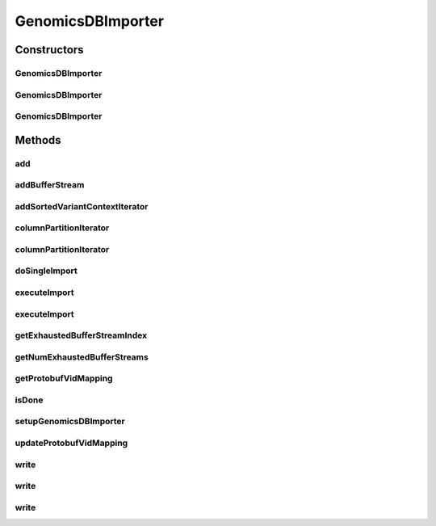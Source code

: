 .. java:import:: htsjdk.samtools.util CloseableIterator

.. java:import:: htsjdk.samtools.util RuntimeIOException

.. java:import:: htsjdk.tribble AbstractFeatureReader

.. java:import:: htsjdk.tribble FeatureReader

.. java:import:: htsjdk.variant.variantcontext VariantContext

.. java:import:: htsjdk.variant.variantcontext.writer VariantContextWriterBuilder

.. java:import:: htsjdk.variant.vcf VCFHeader

.. java:import:: org.genomicsdb Constants

.. java:import:: org.genomicsdb GenomicsDBLibLoader

.. java:import:: org.genomicsdb.exception GenomicsDBException

.. java:import:: org.genomicsdb.importer.extensions CallSetMapExtensions

.. java:import:: org.genomicsdb.importer.extensions JsonFileExtensions

.. java:import:: org.genomicsdb.importer.extensions VidMapExtensions

.. java:import:: org.genomicsdb.importer.model ChromosomeInterval

.. java:import:: org.genomicsdb.importer.model SampleInfo

.. java:import:: org.json.simple JSONArray

.. java:import:: org.json.simple JSONObject

.. java:import:: org.json.simple.parser JSONParser

.. java:import:: org.json.simple.parser ParseException

.. java:import:: java.io File

.. java:import:: java.io FileNotFoundException

.. java:import:: java.io IOException

.. java:import:: java.io StringWriter

.. java:import:: java.util ArrayList

.. java:import:: java.util Iterator

.. java:import:: java.util List

.. java:import:: java.util Map

.. java:import:: java.util.concurrent CompletableFuture

.. java:import:: java.util.concurrent ExecutorService

.. java:import:: java.util.concurrent Executors

.. java:import:: java.util.concurrent ForkJoinPool

.. java:import:: java.util.stream Collectors

.. java:import:: java.util.stream IntStream

GenomicsDBImporter
==================

.. java:package:: org.genomicsdb.importer
   :noindex:

.. java:type:: public class GenomicsDBImporter extends GenomicsDBImporterJni implements JsonFileExtensions, CallSetMapExtensions, VidMapExtensions

   Java wrapper for vcf2genomicsdb - imports VCFs into GenomicsDB. All vid information is assumed to be set correctly by the user (JSON files)

Constructors
------------
GenomicsDBImporter
^^^^^^^^^^^^^^^^^^

.. java:constructor:: public GenomicsDBImporter(String loaderJSONFile)
   :outertype: GenomicsDBImporter

   Constructor

   :param loaderJSONFile: GenomicsDB loader JSON configuration file

GenomicsDBImporter
^^^^^^^^^^^^^^^^^^

.. java:constructor:: public GenomicsDBImporter(String loaderJSONFile, int rank)
   :outertype: GenomicsDBImporter

   Constructor

   :param loaderJSONFile: GenomicsDB loader JSON configuration file
   :param rank: Rank of this process (TileDB/GenomicsDB partition idx)

GenomicsDBImporter
^^^^^^^^^^^^^^^^^^

.. java:constructor:: public GenomicsDBImporter(ImportConfig config) throws FileNotFoundException, com.googlecode.protobuf.format.JsonFormat.ParseException
   :outertype: GenomicsDBImporter

   Constructor to create required data structures from a list of GVCF files and a chromosome interval. This constructor is developed specifically for running Chromosome intervals imports in parallel.

   :param config: Parallel import configuration
   :throws FileNotFoundException: when files could not be read/written
   :throws com.googlecode.protobuf.format.JsonFormat.ParseException: when existing callset jsons are invalid. incremental case

Methods
-------
add
^^^

.. java:method:: public boolean add(VariantContext vc, int streamIdx) throws GenomicsDBException, RuntimeIOException
   :outertype: GenomicsDBImporter

   Write VariantContext object to stream - may fail if the buffer is full It's the caller's responsibility keep track of the VC object that's not written

   :param vc: VariantContext object
   :param streamIdx: index of the stream returned by the addBufferStream() call
   :return: true if the vc object was written successfully, false otherwise

addBufferStream
^^^^^^^^^^^^^^^

.. java:method:: @SuppressWarnings public int addBufferStream(String streamName, VCFHeader vcfHeader, long bufferCapacity, VariantContextWriterBuilder.OutputType streamType, Iterator<VariantContext> vcIterator, Map<Integer, SampleInfo> sampleIndexToInfo) throws GenomicsDBException
   :outertype: GenomicsDBImporter

   Add a buffer stream or VC iterator - internal function

   :param streamName: Name of the stream being added - must be unique with respect to this GenomicsDBImporter object
   :param vcfHeader: VCF header for the stream
   :param bufferCapacity: Capacity of the stream buffer in bytes
   :param streamType: BCF_STREAM or VCF_STREAM
   :param vcIterator: Iterator over VariantContext objects - can be null
   :param sampleIndexToInfo: map from sample index in the vcfHeader to SampleInfo object which contains row index and globally unique name can be set to null, which implies that the mapping is stored in a callsets JSON file
   :return: returns the stream index

addSortedVariantContextIterator
^^^^^^^^^^^^^^^^^^^^^^^^^^^^^^^

.. java:method:: public int addSortedVariantContextIterator(String streamName, VCFHeader vcfHeader, Iterator<VariantContext> vcIterator, long bufferCapacity, VariantContextWriterBuilder.OutputType streamType, Map<Integer, SampleInfo> sampleIndexToInfo) throws GenomicsDBException
   :outertype: GenomicsDBImporter

   Add a sorted VC iterator as the data source - caller must: 1. Call setupGenomicsDBImporter() once all iterators are added 2. Call doSingleImport() 3. Done!

   :param streamName: Name of the stream being added - must be unique with respect to this GenomicsDBImporter object
   :param vcfHeader: VCF header for the stream
   :param vcIterator: Iterator over VariantContext objects
   :param bufferCapacity: Capacity of the stream buffer in bytes
   :param streamType: BCF_STREAM or VCF_STREAM
   :param sampleIndexToInfo: map from sample index in the vcfHeader to SampleInfo object which contains row index and globally unique name can be set to null, which implies that the mapping is stored in a callsets JSON file
   :return: returns the stream index

columnPartitionIterator
^^^^^^^^^^^^^^^^^^^^^^^

.. java:method:: public static <SOURCE> MultiChromosomeIterator<SOURCE> columnPartitionIterator(AbstractFeatureReader<VariantContext, SOURCE> reader, String loaderJSONFile, int partitionIdx) throws ParseException, IOException
   :outertype: GenomicsDBImporter

   Utility function that returns a MultiChromosomeIterator given an AbstractFeatureReader that will iterate over the VariantContext objects provided by the reader belonging to the column partition specified by the loader JSON file and rank/partition index

   :param <SOURCE>: LineIterator for VCFs, PositionalBufferedStream for BCFs
   :param reader: AbstractFeatureReader over VariantContext objects - SOURCE can vary - BCF v/s VCF for example
   :param loaderJSONFile: path to loader JSON file
   :param partitionIdx: rank/partition index
   :throws IOException: when the reader's query method throws an IOException
   :throws ParseException: when there is a bug in the JNI interface and a faulty JSON is returned
   :return: MultiChromosomeIterator that iterates over VariantContext objects in the reader belonging to the specified column partition

columnPartitionIterator
^^^^^^^^^^^^^^^^^^^^^^^

.. java:method:: public <SOURCE> MultiChromosomeIterator<SOURCE> columnPartitionIterator(AbstractFeatureReader<VariantContext, SOURCE> reader) throws ParseException, IOException
   :outertype: GenomicsDBImporter

   Utility function that returns a MultiChromosomeIterator given an AbstractFeatureReader that will iterate over the VariantContext objects provided by the reader belonging to the column partition specified by this object's loader JSON file and rank/partition index

   :param <SOURCE>: LineIterator for VCFs, PositionalBufferedStream for BCFs
   :param reader: AbstractFeatureReader over VariantContext objects - SOURCE can vary - BCF v/s VCF for example
   :throws IOException: when the reader's query method throws an IOException
   :throws ParseException: when there is a bug in the JNI interface and a faulty JSON is returned
   :return: MultiChromosomeIterator that iterates over VariantContext objects in the reader belonging to the specified column partition

doSingleImport
^^^^^^^^^^^^^^

.. java:method:: public boolean doSingleImport() throws IOException
   :outertype: GenomicsDBImporter

   Only to be used in cases where iterator of VariantContext are not used. The data is written to buffers directly after which this function is called. See TestBufferStreamGenomicsDBImporter.java for an example

   :throws IOException: if the import fails
   :return: true if the import process is done

executeImport
^^^^^^^^^^^^^

.. java:method:: public void executeImport() throws InterruptedException
   :outertype: GenomicsDBImporter

   Import multiple chromosome interval

   :throws InterruptedException: when there is an exception in any of the threads in the stream

executeImport
^^^^^^^^^^^^^

.. java:method:: public void executeImport(int numThreads)
   :outertype: GenomicsDBImporter

   Import multiple chromosome interval

   :param numThreads: number of threads used to import partitions

getExhaustedBufferStreamIndex
^^^^^^^^^^^^^^^^^^^^^^^^^^^^^

.. java:method:: public int getExhaustedBufferStreamIndex(long i)
   :outertype: GenomicsDBImporter

   Get buffer stream index of i-th exhausted stream There are mNumExhaustedBufferStreams and the caller must provide data for streams with indexes getExhaustedBufferStreamIndex(0), getExhaustedBufferStreamIndex(1),..., getExhaustedBufferStreamIndex(mNumExhaustedBufferStreams-1)

   :param i: i-th exhausted buffer stream
   :return: the buffer stream index of the i-th exhausted stream

getNumExhaustedBufferStreams
^^^^^^^^^^^^^^^^^^^^^^^^^^^^

.. java:method:: public long getNumExhaustedBufferStreams()
   :outertype: GenomicsDBImporter

   :return: get number of buffer streams for which new data must be supplied

getProtobufVidMapping
^^^^^^^^^^^^^^^^^^^^^

.. java:method:: public GenomicsDBVidMapProto.VidMappingPB getProtobufVidMapping()
   :outertype: GenomicsDBImporter

   Function to return the vid mapping protobuf object.

   :return: protobuf object for vid mapping

isDone
^^^^^^

.. java:method:: public boolean isDone()
   :outertype: GenomicsDBImporter

   Is the import process completed

   :return: true if complete, false otherwise

setupGenomicsDBImporter
^^^^^^^^^^^^^^^^^^^^^^^

.. java:method:: @SuppressWarnings public void setupGenomicsDBImporter() throws IOException
   :outertype: GenomicsDBImporter

   Setup the importer after all the buffer streams are added, but before any data is inserted into any stream No more buffer streams can be added once setupGenomicsDBImporter() is called

   :throws IOException: throws IOException if modified callsets JSON cannot be written

updateProtobufVidMapping
^^^^^^^^^^^^^^^^^^^^^^^^

.. java:method:: public void updateProtobufVidMapping(GenomicsDBVidMapProto.VidMappingPB vidMapPB)
   :outertype: GenomicsDBImporter

   Function to update vid mapping protobuf object in the top level config object. Used in cases where the VCF header doesn't contain accurate information about how to parse fields. For instance, allele specific annotations

   :param vidMapPB: vid mapping protobuf object to use as new

write
^^^^^

.. java:method:: public void write() throws GenomicsDBException
   :outertype: GenomicsDBImporter

   Write to TileDB/GenomicsDB using the configuration specified in the loader file passed to constructor

write
^^^^^

.. java:method:: public void write(int rank) throws GenomicsDBException
   :outertype: GenomicsDBImporter

   Write to TileDB/GenomicsDB using the configuration specified in the loader file passed to constructor

   :param rank: Rank of this process (TileDB/GenomicsDB partition idx)

write
^^^^^

.. java:method:: public void write(String loaderJSONFile, int rank) throws GenomicsDBException
   :outertype: GenomicsDBImporter

   Write to TileDB/GenomicsDB

   :param loaderJSONFile: GenomicsDB loader JSON configuration file
   :param rank: Rank of this process (TileDB/GenomicsDB partition idx)

